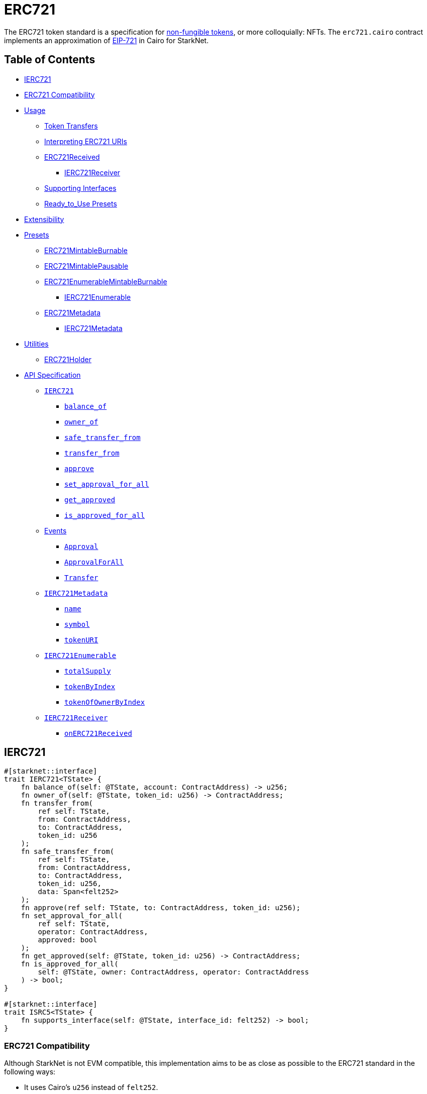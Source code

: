 = ERC721

The ERC721 token standard is a specification for https://docs.openzeppelin.com/contracts/4.x/tokens#different-kinds-of-tokens[non-fungible tokens], or more colloquially: NFTs.
The `erc721.cairo` contract implements an approximation of https://eips.ethereum.org/EIPS/eip-721[EIP-721] in Cairo for StarkNet.

== Table of Contents

* <<ierc721,IERC721>>
* <<erc721_compatibility,ERC721 Compatibility>>
* <<usage,Usage>>
 ** <<token_transfers,Token Transfers>>
 ** <<interpreting_erc721_uris,Interpreting ERC721 URIs>>
 ** <<erc721received,ERC721Received>>
  *** <<ierc721receiver,IERC721Receiver>>
 ** <<supporting_interfaces,Supporting Interfaces>>
 ** <<ready_to_use_presets,Ready_to_Use Presets>>
* <<extensibility,Extensibility>>
* <<presets,Presets>>
 ** <<erc721mintableburnable,ERC721MintableBurnable>>
 ** <<erc721mintablepausable,ERC721MintablePausable>>
 ** <<erc721enumerablemintableburnable,ERC721EnumerableMintableBurnable>>
  *** <<ierc721enumerable,IERC721Enumerable>>
 ** <<erc721metadata,ERC721Metadata>>
  *** <<ierc721metadata,IERC721Metadata>>
* <<utilities,Utilities>>
 ** <<erc721_holder,ERC721Holder>>
* <<api_specification,API Specification>>
 ** <<ierc721_api,`IERC721`>>
  *** <<balance_of,`balance_of`>>
  *** <<owner_of,`owner_of`>>
  *** <<safe_transfer_from,`safe_transfer_from`>>
  *** <<transfer_from,`transfer_from`>>
  *** <<approve,`approve`>>
  *** <<set_approval_for_all,`set_approval_for_all`>>
  *** <<get_approved,`get_approved`>>
  *** <<is_approved_for_all,`is_approved_for_all`>>
 ** <<events,Events>>
  *** <<Approval,`Approval`>>
  *** <<ApprovalForAll,`ApprovalForAll`>>
  *** <<Transfer,`Transfer`>>
 ** <<ierc721metadata,`IERC721Metadata`>>
  *** <<name,`name`>>
  *** <<symbol,`symbol`>>
  *** <<tokenuri,`tokenURI`>>
 ** <<ierc721enumerable,`IERC721Enumerable`>>
  *** <<totalsupply,`totalSupply`>>
  *** <<tokenbyindex,`tokenByIndex`>>
  *** <<tokenofownerbyindex,`tokenOfOwnerByIndex`>>
 ** <<ierc721receiver_api,`IERC721Receiver`>>
  *** <<onerc721received,`onERC721Received`>>

== IERC721

[,rust]
----
#[starknet::interface]
trait IERC721<TState> {
    fn balance_of(self: @TState, account: ContractAddress) -> u256;
    fn owner_of(self: @TState, token_id: u256) -> ContractAddress;
    fn transfer_from(
        ref self: TState,
        from: ContractAddress,
        to: ContractAddress,
        token_id: u256
    );
    fn safe_transfer_from(
        ref self: TState,
        from: ContractAddress,
        to: ContractAddress,
        token_id: u256,
        data: Span<felt252>
    );
    fn approve(ref self: TState, to: ContractAddress, token_id: u256);
    fn set_approval_for_all(
        ref self: TState,
        operator: ContractAddress,
        approved: bool
    );
    fn get_approved(self: @TState, token_id: u256) -> ContractAddress;
    fn is_approved_for_all(
        self: @TState, owner: ContractAddress, operator: ContractAddress
    ) -> bool;
}

#[starknet::interface]
trait ISRC5<TState> {
    fn supports_interface(self: @TState, interface_id: felt252) -> bool;
}
----

=== ERC721 Compatibility

Although StarkNet is not EVM compatible, this implementation aims to be as close as possible to the ERC721 standard in the following ways:

* It uses Cairo's `u256` instead of `felt252`.
* It returns `true` as success.
* It makes use of Cairo's short strings to simulate `name` and `symbol`.

But some differences can still be found, such as:

* `token_uri` returns a felt252 representation of the queried token's URI.
The EIP721 standard, however, states that the return value should be of type string.
If a token's URI is not set, the returned value is `0`.
Note that URIs cannot exceed 31 characters at this time.
See <<interpreting_erc721_uris,Interpreting ERC721 URIs>>.
* ``interface_id``s are hardcoded and initialized by the constructor.
The hardcoded values derive from Solidity's selector calculations.
See <<supporting_interfaces,Supporting Interfaces>>.
* `safeTransferFrom` can only be expressed as a single function in Cairo as opposed to the two functions declared in EIP721.
The difference between both functions consists of accepting `data` as an argument.
Because function overloading is currently not possible in Cairo, `safeTransferFrom` by default accepts the `data` argument.
If `data` is not used, simply insert `0`.
* `safeTransferFrom` is specified such that the optional `data` argument should be of type bytes.
In Solidity, this means a dynamically-sized array.
To be as close as possible to the standard, it accepts a dynamic array of felts.
In Cairo, arrays are expressed with the array length preceding the actual array;
hence, the method accepts `data_len` and `data` respectively as types `felt` and `felt*`.
* `ERC165.register_interface` allows contracts to set and communicate which interfaces they support.
This follows OpenZeppelin's https://github.com/OpenZeppelin/openzeppelin-contracts/blob/release-v0.6.1/contracts/utils/introspection/ERC165Storage.sol[ERC165Storage].
* `IERC721Receiver` compliant contracts (`ERC721Holder`) return a hardcoded selector id according to EVM selectors, since selectors are calculated differently in Cairo.
This is in line with the ERC165 interfaces design choice towards EVM compatibility.
See the xref:introspection.adoc[Introspection docs] for more info.
* `IERC721Receiver` compliant contracts (`ERC721Holder`) must support ERC165 by registering the `IERC721Receiver` selector id in its constructor and exposing the `supportsInterface` method.
In doing so, recipient contracts (both accounts and non-accounts) can be verified that they support ERC721 transfers.
* `ERC721Enumerable` tracks the total number of tokens with the `all_tokens` and `all_tokens_len` storage variables mimicking the array of the Solidity implementation.

== Usage

TODO

=== Token Transfers

This library includes `transfer_from` and `safe_transfer_from` to transfer NFTs.
If using `transfer_from`, *the caller is responsible to confirm that the recipient is capable of receiving NFTs or else they may be permanently lost.*

The `safe_transfer_from` method incorporates the following conditional logic:

. If the calling address is an account contract, the token transfer will behave as if `transfer_from` was called.
. If the calling address is not an account contract, the safe function will check that the contract supports ERC721 tokens.

The current implementation of `safe_transfer_from` checks for `on_erc721_received` and requires that the recipient contract supports SRC5 and exposes the `supports_interface` method.
See <<erc721received,ERC721Received>>.

Fix me^

=== Interpreting ERC721 URIs

Token URIs in Cairo are stored as single field elements.
Each field element equates to 252-bits (or 31.5 bytes) which means that a token's URI can be no longer than 31 characters.

NOTE: Storing the URI as an array of felts was considered to accommodate larger strings.
While this approach is more flexible regarding URIs, a returned array further deviates from the standard set in https://eips.ethereum.org/EIPS/eip-721[EIP721].
Therefore, this library's ERC721 implementation sets URIs as a single field element.

=== ERC721Received

In order to be sure a contract can safely accept ERC721 tokens, said contract must implement the `IERC721Receiver` interface (as expressed in the EIP721 specification).
Methods such as `safe_transfer_from` and `safe_mint` call the recipient contract's `on_erc721_received` method.
If the contract fails to return the correct magic value, the transaction fails.

Starknet contracts that support safe transfers, however, must also support xref:introspection.adoc#src5[SRC5] and include `supports_interface` as proposed (originally as ERC165) in https://github.com/OpenZeppelin/cairo-contracts/discussions/100[#100].
`safe_transfer_from` requires a means of differentiating between account and non-account contracts.
`on_erc721_received` will call `supports_interface` with the SRC6 magic value (INSERT ME) on the recipient address.
SRC6-compliant account contracts will return `true` thus communicating that the recipient is an account contract.
Non-account contracts, however, _must_ register support for ERC721 safe transfers.
Otherwise, the safe transfer will fail.

Currently, Starknet does not support error handling from the contract level;
therefore, the current ERC721 implementation requires that all contracts that support safe ERC721 transfers (both accounts and non-accounts) include the `supportsInterface` method.
Further, `supportsInterface` should return `TRUE` if the recipient contract supports the `IERC721Receiver` magic value `0x150b7a02` (which invokes `onERC721Received`).
If the recipient contract supports the `IAccount` magic value `0x50b70dcb`, `supportsInterface` should return `TRUE`.
Otherwise, `safeTransferFrom` should fail.

==== IERC721Receiver

Interface for any contract that wants to support safe transfers from ERC721 asset contracts.

[,rust]
----
#[starknet::interface]
trait IERC721Receiver<TState> {
    fn on_erc721_received(
        self: @TState,
        operator: ContractAddress,
        from: ContractAddress,
        token_id: u256,
        data: Span<felt252>
    ) -> felt252;
}
----

=== Supporting Interfaces

TODO

=== Ready-to-Use Presets

ERC721 presets have been created to allow for quick deployments as-is whic are a great option for testing and prototyping.
See <<presets,Presets>>.

== Extensibility

TODO

== Presets

TODO

=== ERC721Metadata

The `ERC721Metadata` extension allows your smart contract to be interrogated for its name and for details about the assets which your NFTs represent.

We follow OpenZeppelin's Solidity approach of integrating the Metadata methods `name`, `symbol`, and `token_uri` (`tokenURI` in Solidity) into all ERC721 implementations.
If preferred, a contract can be created that does not import the Metadata methods from the `ERC721` library.
Note that the `IERC721Metadata` interface id should be removed from the constructor as well.

==== IERC721Metadata

[,rust]
----
#[starknet::interface]
trait IERC721Metadata<TState> {
    fn name(self: @TState) -> felt252;
    fn symbol(self: @TState) -> felt252;
    fn token_uri(self: @TState, token_id: u256) -> felt252;
}
----

== API Specification

=== IERC721 API

[,rust]
----
// SRC5 id: 0x33eb2f84c309543403fd69f0d0f363781ef06ef6faeb0131ff16ea3175bd943

fn balance_of(self: @ContractState, account: ContractAddress) -> u256;
fn owner_of(self: @ContractState, token_id: u256) -> ContractAddress;
fn transfer_from(ref self: ContractState, from: ContractAddress, to: ContractAddress, token_id: u256);
fn safe_transfer_from(
    ref self: ContractState,
    from: ContractAddress,
    to: ContractAddress,
    token_id: u256,
    data: Span<felt252>
);
fn approve(ref self: ContractState, to: ContractAddress, token_id: u256);
fn set_approval_for_all(ref self: ContractState, operator: ContractAddress, approved: bool);
fn get_approved(self: @ContractState, token_id: u256) -> ContractAddress;
fn is_approved_for_all(
    self: @ContractState, owner: ContractAddress, operator: ContractAddress
) -> bool;
----

==== `balance_of`

[.contract-item]
[[balance_of]]
==== `[.contract-item-name]#++balance_of++#++(self: @ContractState, account: ContractAddress) → u256++`

Returns the number of NFTs owned by `account`.

===== Arguments

- `*account*`
+
The account balance to query.

===== Returns

- `*u256*`
+
Token balance of `account`.

==== `owner_of`

[.contract-item]
[[owner_of]]
==== `[.contract-item-name]#++owner_of++#++(self: @ContractState, token_id: u256) → ContractAddress++`

Returns the owner address of `token_id`.

===== Arguments

- `*token_id*`
+
The token to query.

===== Returns

- `*ContractAddress*`
+
Owner address of `token_id`.

==== `transfer_from`

[.contract-item]
[[transfer_from]]
==== `[.contract-item-name]#++transfer_from++#++(self: @ContractState, from: ContractAddress, to: ContractAddress, token_id: u256)++`

Transfer ownership of `token_id` from `from` to `to`.
    
Note that the caller is responsible to confirm that the recipient is
capable of receiving ERC721 transfers or else they may be permanently lost.
Usage of <<safe_transfer_from,safe_transfer_from>> prevents loss, though
the caller must understand this adds an external call which potentially
creates a reentrancy vulnerability.
    
Emits a <<Transfer,Transfer>> event.

===== Arguments

- `*from*`
+
The current owner of the NFT.
- `*to*`
+
The new owner.
- `*token_id*`
+
The NFT to transfer.

==== `safe_transfer_from`

[.contract-item]
[[safe_transfer_from]]
==== `[.contract-item-name]#++safe_transfer_from++#++(self: @ContractState, from: ContractAddress, to: ContractAddress, token_id: u256, data: Span<felt252>)++`

Safely transfer ownership of `token_id` from `from` to `to`, checking first
that `to` is aware of the ERC721 protocol to prevent tokens being locked
forever. For information regarding how contracts communicate their
awareness of the ERC721 protocol, see <<ERC721Receiver,ERC721Receiver>>(TODO!).
    
Emits a <<Transfer,Transfer>> event.

===== Arguments

- `*from*`
+
The current owner of the NFT.
- `*to*`
+
The new owner.
- `*token_id*`
+
The NFT to transfer.
- `*data*`
+
Additional data with no specified format, sent in call to `to`.

==== `approve`

[.contract-item]
[[approve]]
==== `[.contract-item-name]#++approve++#++(self: @ContractState, to: ContractAddress, token_id: u256)++`

Change or reaffirm the approved address for an NFT.

===== Arguments

- `*to*`
+
The new approved NFT controller.
- `*token_id*`
+
The NFT to approve.

    fn set_approval_for_all(ref self: TState, operator: ContractAddress, approved: bool);

==== `set_approval_for_all`

[.contract-item]
[[set_approval_for_all]]
==== `[.contract-item-name]#++set_approval_for_all++#++(self: @ContractState, operator: ContractAddress, approved: bool)++`

Enable or disable approval for `operator` to manage all of the
caller's assets.

Emits an <<Approval,Approval>> event.

===== Arguments

- `*operator*`
+
Address to add to the set of authorized operators.
- `*approved*`
+
`true` if operator is approved, `false` to revoke approval.

==== `get_approved`

[.contract-item]
[[get_approved]]
==== `[.contract-item-name]#++get_approved++#++(self: @ContractState, token_id: u256) -> ContractAddress++`

Returns the address approved for `token_id`.

===== Arguments

- `*token_id*`
+
The token ID to query.

===== Returns

- `*ContractAddress*`
+
Approved address for the `token_id` NFT, or `0` if there is none.

==== `is_approved_for_all`

[.contract-item]
[[is_approved_for_all]]
==== `[.contract-item-name]#++is_approved_for_all++#++(self: @ContractState, owner: ContractAddress, operator: ContractAddress) -> bool++`

Query if `operator` is an authorized operator for `owner`.

===== Arguments

- `*owner*`
+
The address that owns the NFT.
- `*operator*`
+
The address that acts on behalf of the `owner`.

===== Returns

- `*bool*`
+
`true` if `operator` is an authorized operator for `owner`.

=== Events

[,rust]
----
#[event]
#[derive(Drop, starknet::Event)]
enum Event {
    Transfer: Transfer,
    Approval: Approval,
    ApprovalForAll: ApprovalForAll
}

#[derive(Drop, starknet::Event)]
struct Approval {
    owner: ContractAddress,
    approved: ContractAddress,
    token_id: u256
}

#[derive(Drop, starknet::Event)]
struct ApprovalForAll {
    owner: ContractAddress,
    operator: ContractAddress,
    approved: bool
}

#[derive(Drop, starknet::Event)]
struct Transfer {
    from: ContractAddress,
    to: ContractAddress,
    token_id: u256
}
----

==== `Approval` [[Approval]]

[.contract-item]
==== `[.contract-item-name]#++Approval++#++(owner: ContractAddress, approved: ContractAddress, token_id: u256)++`

Emitted when `owner` enables `approved` to manage the `token_id` token.

===== Arguments

- `*owner*`
+
The owner of the NFT.
- `*approved*`
+
The new approved NFT controller.
- `*token_id*`
+
The NFT to approve.

==== `ApprovalForAll` [[ApprovalForAll]]

[.contract-item]
==== `[.contract-item-name]#++ApprovalForAll++#++(owner: ContractAddress, operator: ContractAddress, approved: bool)++`

Emitted when `owner` enables or disables (approved) `operator` to manage all of its assets.

===== Arguments

- `*owner*`
+
The owner of the NFT.
- `*operator*`
+
Address to add to the set of authorized operators.
- `*approved*`
+
`true` if the operator is approved, `false` to revoke approval.

==== `Transfer` [[Transfer]]

[.contract-item]
==== `[.contract-item-name]#++Transfer++#++(from: ContractAddress, to: ContractAddress, token_id: u256)++`

Emitted when `token_id` token is transferred from `from` to `to`.

===== Arguments

- `*from*`
+
The current owner of the NFT.
- `*to*`
+
The new owner of the NFT.
- `*token_id*`
+
The NFT to transfer.

=== IERC721Metadata API

[,rust]
----
// SRC5 id: 0x6069a70848f907fa57668ba1875164eb4dcee693952468581406d131081bbd

#[starknet::interface]
trait IERC721Metadata<TState> {
    fn name(self: @TState) -> felt252;
    fn symbol(self: @TState) -> felt252;
    fn token_uri(self: @TState, token_id: u256) -> felt252;
}
----

==== `name`

[.contract-item]
[[name]]
==== `[.contract-item-name]#++name++#++(self: @ContractState)++`

Returns the NFT name.

===== Returns

- `*felt252*`
+
The NFT name.

==== `symbol`

[.contract-item]
[[symbol]]
==== `[.contract-item-name]#++symbol++#++(self: @ContractState)++`

Returns the NFT ticker symbol.

===== Returns

- `*felt252*`
+
The NFT symbol.

==== `token_uri`

[.contract-item]
[[token_uri]]
==== `[.contract-item-name]#++token_uri++#++(self: @ContractState, token_id: u256)++`

Returns the Uniform Resource Identifier (URI) for the `token_id` token.
If the URI is not set for the `token_id`, the return value will be `0`.

===== Arguments

- `*token_id*`
+
The NFT symbol.

===== Returns

- `*felt252*`
+
The URI of `token_id`.

=== IERC721Receiver API

[,rust]
----
// SRC5 id: 0x3a0dff5f70d80458ad14ae37bb182a728e3c8cdda0402a5daa86620bdf910bc

#[starknet::interface]
trait IERC721Receiver<TState> {
    fn on_erc721_received(
        self: @TState,
        operator: ContractAddress,
        from: ContractAddress,
        token_id: u256,
        data: Span<felt252>
    ) -> felt252;
}
----

==== `on_erc721_received`

[.contract-item]
[[on_erc721_received]]
==== `[.contract-item-name]#++on_erc721_received++#++(self: @TState, operator: ContractAddress, from: ContractAddress, token_id: u256, data: Span<felt252>) -> felt252++`

Whenever an IERC721 `token_id` token is transferred to this non-account contract through `safe_transfer_from`, this function is called.
This function may reject the transfer.
If this function returns anything other than the IERC721_RECEIVER_ID, the transaction must be reverted.

===== Arguments

- `*operator*`
+
The address which called `safe_transfer_from` function.
- `*from*`
+
The address which previously owned the token.
- `*token_id*`
+
The NFT identifier which is being transferred.
- `*data*`
+
Additional data with no specified format.

Returns:

- `*felt252*`
+
The IERC721Receiver magic value _0x3a0dff5f70d80458ad14ae37bb182a728e3c8cdda0402a5daa86620bdf910bc_.
